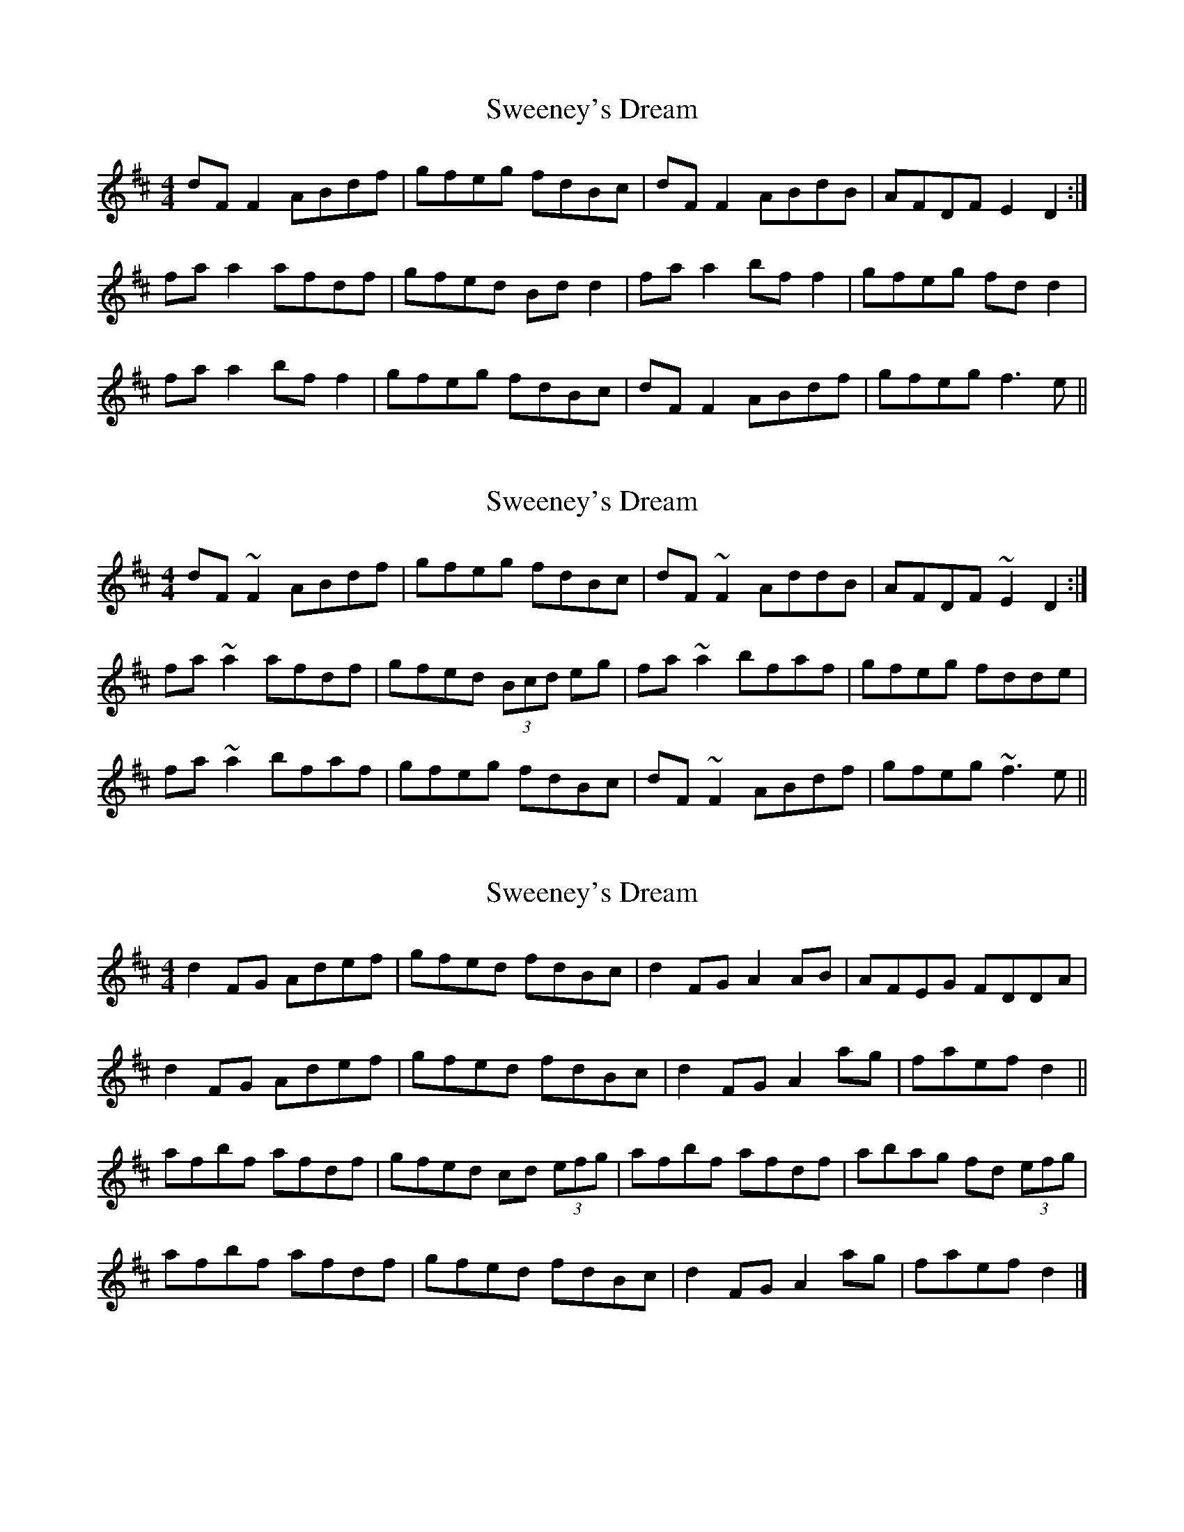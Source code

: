 X: 1
T: Sweeney's Dream
Z: slainte
S: https://thesession.org/tunes/1459#setting1459
R: reel
M: 4/4
L: 1/8
K: Dmaj
dF F2 ABdf|gfeg fdBc|dF F2 ABdB|AFDF E2 D2:|
fa a2 afdf|gfed Bd d2|fa a2 bf f2|gfeg fd d2|
fa a2 bf f2|gfeg fdBc|dF F2 ABdf|gfeg f3e||
X: 2
T: Sweeney's Dream
Z: Dr. Dow
S: https://thesession.org/tunes/1459#setting14850
R: reel
M: 4/4
L: 1/8
K: Dmaj
dF~F2 ABdf|gfeg fdBc|dF~F2 AddB|AFDF ~E2D2:|fa~a2 afdf|gfed (3Bcd eg|fa~a2 bfaf|gfeg fdde|fa~a2 bfaf|gfeg fdBc|dF~F2 ABdf|gfeg ~f3e||
X: 3
T: Sweeney's Dream
Z: ceolachan
S: https://thesession.org/tunes/1459#setting14851
R: reel
M: 4/4
L: 1/8
K: Dmaj
d2 FG Adef | gfed fdBc | d2 FG A2 AB | AFEG FDDA |d2 FG Adef | gfed fdBc | d2 FG A2 ag | faef d2 || afbf afdf | gfed cd (3efg | afbf afdf | abag fd (3efg |afbf afdf | gfed fdBc | d2 FG A2 ag | faef d2 |]
X: 4
T: Sweeney's Dream
Z: Kevin Rietmann
S: https://thesession.org/tunes/1459#setting23927
R: reel
M: 4/4
L: 1/8
K: Dmaj
dF (3FFF ABde|(3fga eg fdBc|dF (3FFF ABdB|AFdF ~E2D2:|
fa~a2 afdf|gfed cdeg |fa~a2 afaf|gfeg fdde|
fa~a2 b~f3|gfeg fdBc|dF (3FFF ABdf|(3fga eg ~f3e||
P:1st bar of 1st part is played this way on each repeat
d2FB ABde |
